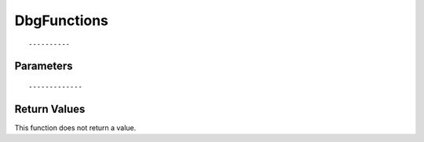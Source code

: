 ========================
DbgFunctions 
========================

::



----------
Parameters
----------





::



-------------
Return Values
-------------
This function does not return a value.

